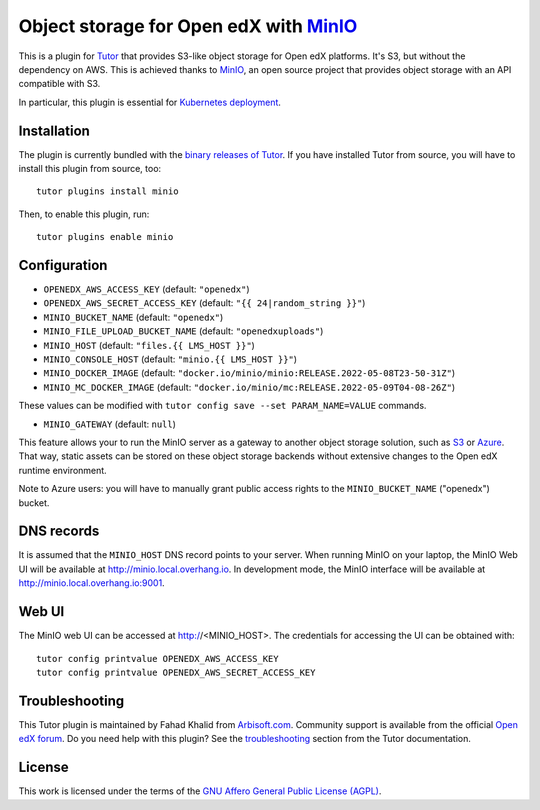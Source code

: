 Object storage for Open edX with `MinIO <https://www.minio.io/>`_
=================================================================

This is a plugin for `Tutor <https://docs.tutor.overhang.io>`_ that provides S3-like object storage for Open edX platforms. It's S3, but without the dependency on AWS. This is achieved thanks to `MinIO <https://www.minio.io/>`_, an open source project that provides object storage with an API compatible with S3.

In particular, this plugin is essential for `Kubernetes deployment <https://docs.tutor.overhang.io/k8s.html>`_.

Installation
------------

The plugin is currently bundled with the `binary releases of Tutor <https://github.com/overhangio/tutor/releases>`_. If you have installed Tutor from source, you will have to install this plugin from source, too::

    tutor plugins install minio

Then, to enable this plugin, run::

    tutor plugins enable minio

Configuration
-------------

- ``OPENEDX_AWS_ACCESS_KEY`` (default: ``"openedx"``)
- ``OPENEDX_AWS_SECRET_ACCESS_KEY`` (default: ``"{{ 24|random_string }}"``)
- ``MINIO_BUCKET_NAME`` (default: ``"openedx"``)
- ``MINIO_FILE_UPLOAD_BUCKET_NAME`` (default: ``"openedxuploads"``)
- ``MINIO_HOST`` (default: ``"files.{{ LMS_HOST }}"``)
- ``MINIO_CONSOLE_HOST`` (default: ``"minio.{{ LMS_HOST }}"``)
- ``MINIO_DOCKER_IMAGE`` (default: ``"docker.io/minio/minio:RELEASE.2022-05-08T23-50-31Z"``)
- ``MINIO_MC_DOCKER_IMAGE`` (default: ``"docker.io/minio/mc:RELEASE.2022-05-09T04-08-26Z"``)

These values can be modified with ``tutor config save --set PARAM_NAME=VALUE`` commands.

- ``MINIO_GATEWAY`` (default: ``null``)

This feature allows your to run the MinIO server as a gateway to another object storage solution, such as `S3 <https://docs.minio.io/docs/minio-gateway-for-s3.html>`__ or `Azure <https://docs.minio.io/docs/minio-gateway-for-azure.html>`__. That way, static assets can be stored on these object storage backends without extensive changes to the Open edX runtime environment.

Note to Azure users: you will have to manually grant public access rights to the ``MINIO_BUCKET_NAME`` ("openedx") bucket.

DNS records
-----------

It is assumed that the ``MINIO_HOST`` DNS record points to your server. When running MinIO on your laptop, the MinIO Web UI will be available at http://minio.local.overhang.io. In development mode, the MinIO interface will be available at http://minio.local.overhang.io:9001.

Web UI
------

The MinIO web UI can be accessed at http://<MINIO_HOST>. The credentials for accessing the UI can be obtained with::

  tutor config printvalue OPENEDX_AWS_ACCESS_KEY
  tutor config printvalue OPENEDX_AWS_SECRET_ACCESS_KEY

Troubleshooting
---------------

This Tutor plugin is maintained by Fahad Khalid from `Arbisoft.com <https://arbisoft.com/>`__. Community support is available from the official `Open edX forum <https://discuss.openedx.org>`__. Do you need help with this plugin? See the `troubleshooting <https://docs.tutor.overhang.io/troubleshooting.html>`__ section from the Tutor documentation.

License
-------

This work is licensed under the terms of the `GNU Affero General Public License (AGPL) <https://github.com/overhangio/tutor-minio/blob/master/LICENSE.txt>`_.
